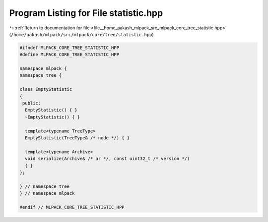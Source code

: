 
.. _program_listing_file__home_aakash_mlpack_src_mlpack_core_tree_statistic.hpp:

Program Listing for File statistic.hpp
======================================

|exhale_lsh| :ref:`Return to documentation for file <file__home_aakash_mlpack_src_mlpack_core_tree_statistic.hpp>` (``/home/aakash/mlpack/src/mlpack/core/tree/statistic.hpp``)

.. |exhale_lsh| unicode:: U+021B0 .. UPWARDS ARROW WITH TIP LEFTWARDS

.. code-block:: cpp

   
   #ifndef MLPACK_CORE_TREE_STATISTIC_HPP
   #define MLPACK_CORE_TREE_STATISTIC_HPP
   
   namespace mlpack {
   namespace tree {
   
   class EmptyStatistic
   {
    public:
     EmptyStatistic() { }
     ~EmptyStatistic() { }
   
     template<typename TreeType>
     EmptyStatistic(TreeType& /* node */) { }
   
     template<typename Archive>
     void serialize(Archive& /* ar */, const uint32_t /* version */)
     { }
   };
   
   } // namespace tree
   } // namespace mlpack
   
   #endif // MLPACK_CORE_TREE_STATISTIC_HPP
